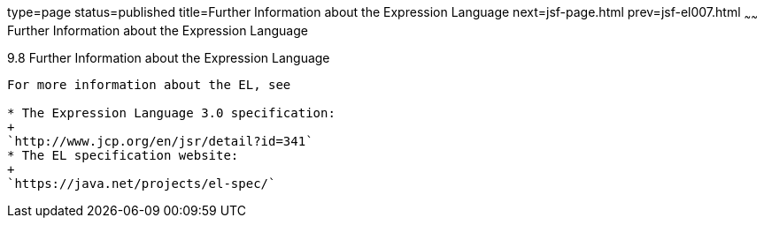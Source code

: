 type=page
status=published
title=Further Information about the Expression Language
next=jsf-page.html
prev=jsf-el007.html
~~~~~~
Further Information about the Expression Language
=================================================

[[CIHGBBHA]]

[[further-information-about-the-expression-language]]
9.8 Further Information about the Expression Language
-----------------------------------------------------

For more information about the EL, see

* The Expression Language 3.0 specification:
+
`http://www.jcp.org/en/jsr/detail?id=341`
* The EL specification website:
+
`https://java.net/projects/el-spec/`


